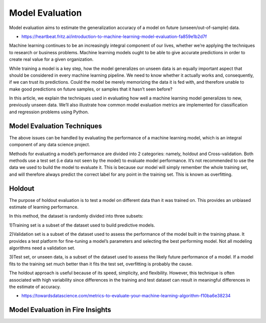 Model Evaluation
==========

Model evaluation aims to estimate the generalization accuracy of a model on future (unseen/out-of-sample) data.

- https://heartbeat.fritz.ai/introduction-to-machine-learning-model-evaluation-fa859e1b2d7f

Machine learning continues to be an increasingly integral component of our lives, whether we’re applying the techniques to research or business problems. Machine learning models ought to be able to give accurate predictions in order to create real value for a given organization.

While training a model is a key step, how the model generalizes on unseen data is an equally important aspect that should be considered in every machine learning pipeline. We need to know whether it actually works and, consequently, if we can trust its predictions. Could the model be merely memorizing the data it is fed with, and therefore unable to make good predictions on future samples, or samples that it hasn’t seen before?

In this article, we explain the techniques used in evaluating how well a machine learning model generalizes to new, previously unseen data. We’ll also illustrate how common model evaluation metrics are implemented for classification and regression problems using Python.

Model Evaluation Techniques
---------------------------

The above issues can be handled by evaluating the performance of a machine learning model, which is an integral component of any data science project.

Methods for evaluating a model’s performance are divided into 2 categories: namely, holdout and Cross-validation. Both methods use a test set (i.e data not seen by the model) to evaluate model performance. It’s not recommended to use the data we used to build the model to evaluate it. This is because our model will simply remember the whole training set, and will therefore always predict the correct label for any point in the training set. This is known as overfitting.

Holdout
-------
The purpose of holdout evaluation is to test a model on different data than it was trained on. This provides an unbiased estimate of learning performance.

In this method, the dataset is randomly divided into three subsets:

1)Training set is a subset of the dataset used to build predictive models.

2)Validation set is a subset of the dataset used to assess the performance of the model built in the training phase. It provides a test platform for fine-tuning a model’s parameters and selecting the best performing model. Not all modeling algorithms need a validation set.

3)Test set, or unseen data, is a subset of the dataset used to assess the likely future performance of a model. If a model fits to the training set much better than it fits the test set, overfitting is probably the cause.

The holdout approach is useful because of its speed, simplicity, and flexibility. However, this technique is often associated with high variability since differences in the training and test dataset can result in meaningful differences in the estimate of accuracy.





- https://towardsdatascience.com/metrics-to-evaluate-your-machine-learning-algorithm-f10ba6e38234


Model Evaluation in Fire Insights
---------------------------------
